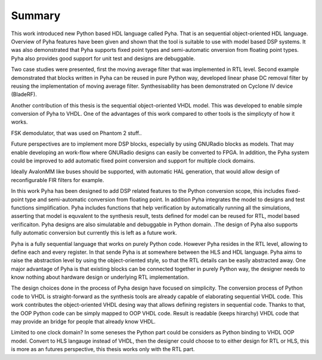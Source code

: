 Summary
=======

This work introduced new Python based HDL language called Pyha. That is an sequential object-oriented HDL language.
Overview of Pyha features have been given and
shown that the tool is suitable to use with model based DSP systems. It was also demonstrated that Pyha supports
fixed point types and semi-automatic onversion from floating point types.
Pyha also provides good support for unit test and designs are debuggable.

Two case studies were presented, first the moving average filter that was implemented in RTL level. Second example
demonstrated that blocks written in Pyha can be reused in pure Python way, developed linear phase DC removal filter
by reusing the implementation of moving average filter. Synthesisability has been demonstrated on Cyclone IV
device (BladeRF).

Another contribution of this thesis is the sequential object-oriented VHDL model. This was developed to enable
simple conversion of Pyha to VHDL. One of the advantages of this work compared to other tools is the simplicyty
of how it works.

.. Lastly we showed that Pyha is already usable to convert some mdeium complexity designs, like
FSK demodulator, that was used on Phantom 2 stuff..

Future perspectives are to implement more DSP blocks, especially by using GNURadio blocks as models. That may
enable developing an work-flow where GNURadio designs can easily be converted to FPGA.
In addition, the Pyha system could be improved to add automatic fixed point conversion and support for multiple
clock domains.

.. Integration to bus structures is another item in the wish-list. Streaming blocks already exist in very basic form.
Ideally AvalonMM like buses should be supported, with automatic HAL generation, that would allow design of reconfigurable FIR filters for example.



In this work Pyha has been designed to add DSP related features to the Python conversion scope, this includes
fixed-point type and semi-automatic conversion from floating point. In addition Pyha integrates the model to designs
and test functions simplification. Pyha includes functions
that help verification by automatically running all the simulations, asserting that model is equvalent to the
synthesis result, tests defined for model can be reused for RTL, model based verificaiton.
Pyha designs are also simulatable and debuggable in Python domain.
.The design of Pyha also supports fully automatic conversion but currently this is left as a future work.

Pyha is a fully sequential language that works on purely Python code. However Pyha resides in the RTL
level, allowing to define each and every register. In that sende Pyha is at somewhere between the HLS and HDL
language. Pyha aims to raise the abstraction level by using the object-oriented style, so that the RTL details
can be easily abstracted away.
One major advantage of Pyha is that existing blocks can be connected together in purely Python way, the
designer needs to know nothing about hardware design or underlying RTL implementation.

The design choices done in the process of Pyha design have focused on simplicity. The conversion process of
Python code to VHDL is straight-forward as the synthesis tools are already capable of elaborating sequential VHDL code.
This work contributes the object-oriented VHDL desing way that allows defining registers in sequential code.
Thanks to that, the OOP Python code can be simply mapped to OOP VHDL code. Result is readable (keeps hirarchy) VHDL
code that may provide an bridge for people that already know VHDL.

Limited to one clock domain?
In some seneses the Python part could be considers as Python binding to VHDL OOP model.
Convert to HLS langauge instead of VHDL, then the designer could choose to to either design for RTL or HLS, this is
more as an futures perspective, this thesis works only with the RTL part.

